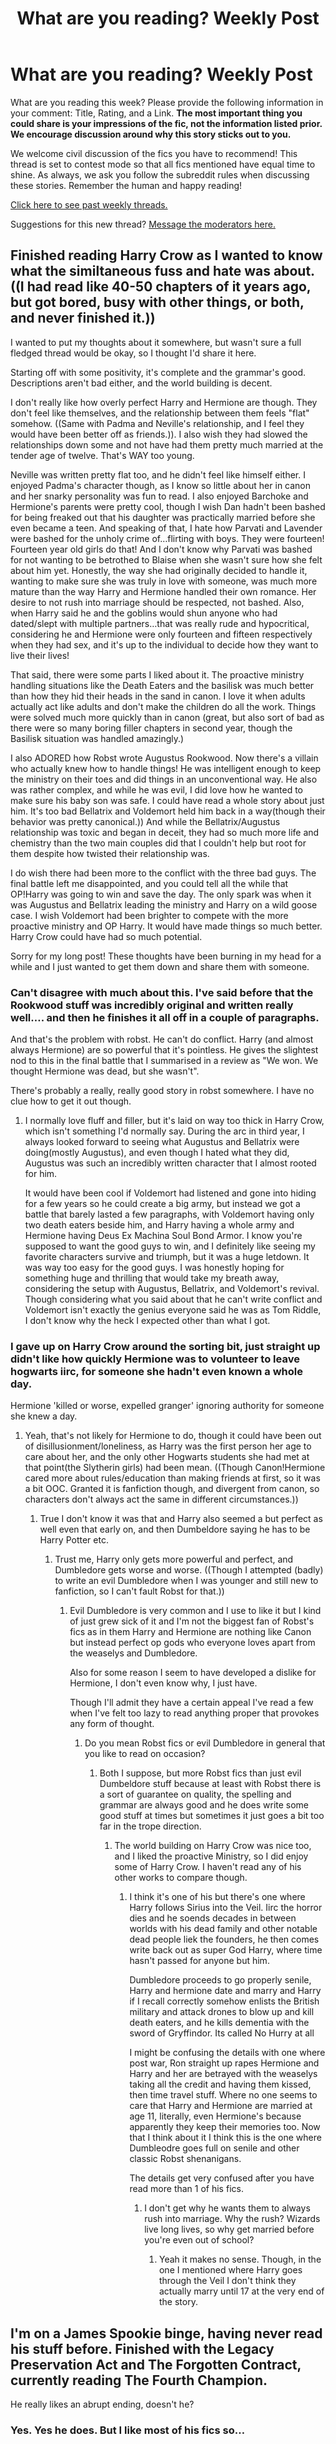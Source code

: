 #+TITLE: What are you reading? Weekly Post

* What are you reading? Weekly Post
:PROPERTIES:
:Author: the-phony-pony
:Score: 41
:DateUnix: 1621425616.0
:DateShort: 2021-May-19
:FlairText: Weekly Discussion
:END:
What are you reading this week? Please provide the following information in your comment: Title, Rating, and a Link. *The most important thing you could share is your impressions of the fic, not the information listed prior. We encourage discussion around why this story sticks out to you.*

We welcome civil discussion of the fics you have to recommend! This thread is set to contest mode so that all fics mentioned have equal time to shine. As always, we ask you follow the subreddit rules when discussing these stories. Remember the human and happy reading!

[[https://www.reddit.com/r/HPfanfiction/search?q=flair%3AWeekly+Discussion&restrict_sr=on&sort=new&t=all][Click here to see past weekly threads.]]

Suggestions for this new thread? [[https://www.reddit.com/message/compose?to=%2Fr%2FHPfanfiction&subject=Weekly+Thread][Message the moderators here.]]


** Finished reading Harry Crow as I wanted to know what the similtaneous fuss and hate was about. ((I had read like 40-50 chapters of it years ago, but got bored, busy with other things, or both, and never finished it.))

I wanted to put my thoughts about it somewhere, but wasn't sure a full fledged thread would be okay, so I thought I'd share it here.

Starting off with some positivity, it's complete and the grammar's good. Descriptions aren't bad either, and the world building is decent.

I don't really like how overly perfect Harry and Hermione are though. They don't feel like themselves, and the relationship between them feels "flat" somehow. ((Same with Padma and Neville's relationship, and I feel they would have been better off as friends.)). I also wish they had slowed the relationships down some and not have had them pretty much married at the tender age of twelve. That's WAY too young.

Neville was written pretty flat too, and he didn't feel like himself either. I enjoyed Padma's character though, as I know so little about her in canon and her snarky personality was fun to read. I also enjoyed Barchoke and Hermione's parents were pretty cool, though I wish Dan hadn't been bashed for being freaked out that his daughter was practically married before she even became a teen. And speaking of that, I hate how Parvati and Lavender were bashed for the unholy crime of...flirting with boys. They were fourteen! Fourteen year old girls do that! And I don't know why Parvati was bashed for not wanting to be betrothed to Blaise when she wasn't sure how she felt about him yet. Honestly, the way she had originally decided to handle it, wanting to make sure she was truly in love with someone, was much more mature than the way Harry and Hermione handled their own romance. Her desire to not rush into marriage should be respected, not bashed. Also, when Harry said he and the goblins would shun anyone who had dated/slept with multiple partners...that was really rude and hypocritical, considering he and Hermione were only fourteen and fifteen respectively when they had sex, and it's up to the individual to decide how they want to live their lives!

That said, there were some parts I liked about it. The proactive ministry handling situations like the Death Eaters and the basilisk was much better than how they hid their heads in the sand in canon. I love it when adults actually act like adults and don't make the children do all the work. Things were solved much more quickly than in canon (great, but also sort of bad as there were so many boring filler chapters in second year, though the Basilisk situation was handled amazingly.)

I also ADORED how Robst wrote Augustus Rookwood. Now there's a villain who actually knew how to handle things! He was intelligent enough to keep the ministry on their toes and did things in an unconventional way. He also was rather complex, and while he was evil, I did love how he wanted to make sure his baby son was safe. I could have read a whole story about just him. It's too bad Bellatrix and Voldemort held him back in a way(though their behavior was pretty canonical.)) And while the Bellatrix/Augustus relationship was toxic and began in deceit, they had so much more life and chemistry than the two main couples did that I couldn't help but root for them despite how twisted their relationship was.

I do wish there had been more to the conflict with the three bad guys. The final battle left me disappointed, and you could tell all the while that OP!Harry was going to win and save the day. The only spark was when it was Augustus and Bellatrix leading the ministry and Harry on a wild goose case. I wish Voldemort had been brighter to compete with the more proactive ministry and OP Harry. It would have made things so much better. Harry Crow could have had so much potential.

Sorry for my long post! These thoughts have been burning in my head for a while and I just wanted to get them down and share them with someone.
:PROPERTIES:
:Author: Dragonsrule18
:Score: 21
:DateUnix: 1621781863.0
:DateShort: 2021-May-23
:END:

*** Can't disagree with much about this. I've said before that the Rookwood stuff was incredibly original and written really well.... and then he finishes it all off in a couple of paragraphs.

And that's the problem with robst. He can't do conflict. Harry (and almost always Hermione) are so powerful that it's pointless. He gives the slightest nod to this in the final battle that I summarised in a review as "We won. We thought Hermione was dead, but she wasn't".

There's probably a really, really good story in robst somewhere. I have no clue how to get it out though.
:PROPERTIES:
:Author: rpeh
:Score: 13
:DateUnix: 1621801583.0
:DateShort: 2021-May-24
:END:

**** I normally love fluff and filler, but it's laid on way too thick in Harry Crow, which isn't something I'd normally say. During the arc in third year, I always looked forward to seeing what Augustus and Bellatrix were doing(mostly Augustus), and even though I hated what they did, Augustus was such an incredibly written character that I almost rooted for him.

It would have been cool if Voldemort had listened and gone into hiding for a few years so he could create a big army, but instead we got a battle that barely lasted a few paragraphs, with Voldemort having only two death eaters beside him, and Harry having a whole army and Hermione having Deus Ex Machina Soul Bond Armor. I know you're supposed to want the good guys to win, and I definitely like seeing my favorite characters survive and triumph, but it was a huge letdown. It was way too easy for the good guys. I was honestly hoping for something huge and thrilling that would take my breath away, considering the setup with Augustus, Bellatrix, and Voldemort's revival. Though considering what you said about that he can't write conflict and Voldemort isn't exactly the genius everyone said he was as Tom Riddle, I don't know why the heck I expected other than what I got.
:PROPERTIES:
:Author: Dragonsrule18
:Score: 6
:DateUnix: 1621813702.0
:DateShort: 2021-May-24
:END:


*** I gave up on Harry Crow around the sorting bit, just straight up didn't like how quickly Hermione was to volunteer to leave hogwarts iirc, for someone she hadn't even known a whole day.

Hermione 'killed or worse, expelled granger' ignoring authority for someone she knew a day.
:PROPERTIES:
:Author: GreenGoblin121
:Score: 5
:DateUnix: 1621963175.0
:DateShort: 2021-May-25
:END:

**** Yeah, that's not likely for Hermione to do, though it could have been out of disillusionment/loneliness, as Harry was the first person her age to care about her, and the only other Hogwarts students she had met at that point(the Slytherin girls) had been mean. ((Though Canon!Hermione cared more about rules/education than making friends at first, so it was a bit OOC. Granted it is fanfiction though, and divergent from canon, so characters don't always act the same in different circumstances.))
:PROPERTIES:
:Author: Dragonsrule18
:Score: 3
:DateUnix: 1621965314.0
:DateShort: 2021-May-25
:END:

***** True I don't know it was that and Harry also seemed a but perfect as well even that early on, and then Dumbeldore saying he has to be Harry Potter etc.
:PROPERTIES:
:Author: GreenGoblin121
:Score: 2
:DateUnix: 1621967170.0
:DateShort: 2021-May-25
:END:

****** Trust me, Harry only gets more powerful and perfect, and Dumbledore gets worse and worse. ((Though I attempted (badly) to write an evil Dumbledore when I was younger and still new to fanfiction, so I can't fault Robst for that.))
:PROPERTIES:
:Author: Dragonsrule18
:Score: 3
:DateUnix: 1621978205.0
:DateShort: 2021-May-26
:END:

******* Evil Dumbledore is very common and I use to like it but I kind of just grew sick of it and I'm not the biggest fan of Robst's fics as in them Harry and Hermione are nothing like Canon but instead perfect op gods who everyone loves apart from the weaselys and Dumbledore.

Also for some reason I seem to have developed a dislike for Hermione, I don't even know why, I just have.

Though I'll admit they have a certain appeal I've read a few when I've felt too lazy to read anything proper that provokes any form of thought.
:PROPERTIES:
:Author: GreenGoblin121
:Score: 3
:DateUnix: 1621978404.0
:DateShort: 2021-May-26
:END:

******** Do you mean Robst fics or evil Dumbledore in general that you like to read on occasion?
:PROPERTIES:
:Author: Dragonsrule18
:Score: 2
:DateUnix: 1621979638.0
:DateShort: 2021-May-26
:END:

********* Both I suppose, but more Robst fics than just evil Dumbeldore stuff because at least with Robst there is a sort of guarantee on quality, the spelling and grammar are always good and he does write some good stuff at times but sometimes it just goes a bit too far in the trope direction.
:PROPERTIES:
:Author: GreenGoblin121
:Score: 2
:DateUnix: 1621979779.0
:DateShort: 2021-May-26
:END:

********** The world building on Harry Crow was nice too, and I liked the proactive Ministry, so I did enjoy some of Harry Crow. I haven't read any of his other works to compare though.
:PROPERTIES:
:Author: Dragonsrule18
:Score: 2
:DateUnix: 1621980687.0
:DateShort: 2021-May-26
:END:

*********** I think it's one of his but there's one where Harry follows Sirius into the Veil. Iirc the horror dies and he soends decades in between worlds with his dead family and other notable dead people liek the founders, he then comes write back out as super God Harry, where time hasn't passed for anyone but him.

Dumbledore proceeds to go properly senile, Harry and hermione date and marry and Harry if I recall correctly somehow enlists the British military and attack drones to blow up and kill death eaters, and he kills dementia with the sword of Gryffindor. Its called No Hurry at all

I might be confusing the details with one where post war, Ron straight up rapes Hermione and Harry and her are betrayed with the weaselys taking all the credit and having them kissed, then time travel stuff. Where no one seems to care that Harry and Hermione are married at age 11, literally, even Hermione's because apparently they keep their memories too. Now that I think about it I think this is the one where Dumbleodre goes full on senile and other classic Robst shenanigans.

The details get very confused after you have read more than 1 of his fics.
:PROPERTIES:
:Author: GreenGoblin121
:Score: 1
:DateUnix: 1621982165.0
:DateShort: 2021-May-26
:END:

************ I don't get why he wants them to always rush into marriage. Why the rush? Wizards live long lives, so why get married before you're even out of school?
:PROPERTIES:
:Author: Dragonsrule18
:Score: 2
:DateUnix: 1622061066.0
:DateShort: 2021-May-27
:END:

************* Yeah it makes no sense. Though, in the one I mentioned where Harry goes through the Veil I don't think they actually marry until 17 at the very end of the story.
:PROPERTIES:
:Author: GreenGoblin121
:Score: 1
:DateUnix: 1622063228.0
:DateShort: 2021-May-27
:END:


** I'm on a James Spookie binge, having never read his stuff before. Finished with the Legacy Preservation Act and The Forgotten Contract, currently reading The Fourth Champion.

He really likes an abrupt ending, doesn't he?
:PROPERTIES:
:Author: hrmdurr
:Score: 11
:DateUnix: 1621530120.0
:DateShort: 2021-May-20
:END:

*** Yes. Yes he does. But I like most of his fics so...
:PROPERTIES:
:Author: msacook
:Score: 3
:DateUnix: 1621774013.0
:DateShort: 2021-May-23
:END:


** James Potter's ghost haunting Severus Snape and using him to take care of Harry

Linkao3([[https://archiveofourown.org/works/14213781/chapters/33262080]])
:PROPERTIES:
:Author: chayoutofcontext
:Score: 7
:DateUnix: 1621443704.0
:DateShort: 2021-May-19
:END:

*** Started reading it, because you posted it. Thank you! I like their interactions, seems to fit pretty well. I also like the other characterizations so far.

Already read a few chapters, now.
:PROPERTIES:
:Author: NotSoSnarky
:Score: 3
:DateUnix: 1621446066.0
:DateShort: 2021-May-19
:END:


*** [[https://archiveofourown.org/works/14213781][*/Haunting Snape/*]] by [[https://www.archiveofourown.org/users/FatherSnape/pseuds/FatherSnape][/FatherSnape/]]

#+begin_quote
  James Potter appeared after death to help his son escape from the graveyard the night Voldemort returned. The next time he awoke he discovers the way Harry's treated at the Dursleys and finds himself powerless to help his son. How could he? Harry couldn't see him. No one could. No one except Severus Snape, that is. Oh, this was going to be hell. (No pairings) (Fatherly/Mentor Snape)
#+end_quote

^{/Site/:} ^{Archive} ^{of} ^{Our} ^{Own} ^{*|*} ^{/Fandom/:} ^{Harry} ^{Potter} ^{-} ^{J.} ^{K.} ^{Rowling} ^{*|*} ^{/Published/:} ^{2018-04-04} ^{*|*} ^{/Updated/:} ^{2018-08-25} ^{*|*} ^{/Words/:} ^{24251} ^{*|*} ^{/Chapters/:} ^{11/?} ^{*|*} ^{/Comments/:} ^{39} ^{*|*} ^{/Kudos/:} ^{210} ^{*|*} ^{/Bookmarks/:} ^{67} ^{*|*} ^{/Hits/:} ^{2824} ^{*|*} ^{/ID/:} ^{14213781} ^{*|*} ^{/Download/:} ^{[[https://archiveofourown.org/downloads/14213781/Haunting%20Snape.epub?updated_at=1535215995][EPUB]]} ^{or} ^{[[https://archiveofourown.org/downloads/14213781/Haunting%20Snape.mobi?updated_at=1535215995][MOBI]]}

--------------

*FanfictionBot*^{2.0.0-beta} | [[https://github.com/FanfictionBot/reddit-ffn-bot/wiki/Usage][Usage]] | [[https://www.reddit.com/message/compose?to=tusing][Contact]]
:PROPERTIES:
:Author: FanfictionBot
:Score: 2
:DateUnix: 1621443720.0
:DateShort: 2021-May-19
:END:


** This week I read All The Young Dudes by MsKingBean89. It was pretty good, though a little frustrating and depressing. It felt very British, which is always nice in HP fic. The author was also not kidding about it being slow burn, Sirius and Remus don't get together until like 200k into the fic. I liked the side characters, they had a lot of nuance. I wasn't thrilled with the way the fic ended, but I suppose it really couldn't end any other way.

[[https://archiveofourown.org/works/10057010/chapters/22409387]]

You probably won't hear from me next week, I'm taking a fanfiction break to read Leigh Bardugo Six of Crows/Shadow and Bone series so I can try to watch the Netflix series (I always read the book first, I hate seeing movies/shows before I've read the book).
:PROPERTIES:
:Author: Welfycat
:Score: 7
:DateUnix: 1621444995.0
:DateShort: 2021-May-19
:END:

*** Ooh enjoy! I found SoC to be much better than Shadow and Bone in my opinion.
:PROPERTIES:
:Author: RoyalCatniss
:Score: 4
:DateUnix: 1621522581.0
:DateShort: 2021-May-20
:END:

**** Good to know. I like SoC so far, I'm about halfway through.
:PROPERTIES:
:Author: Welfycat
:Score: 3
:DateUnix: 1621529263.0
:DateShort: 2021-May-20
:END:


** Just finished 'the Swallow and the dragon', it's a Harry/Ciri witcher crossover that is very well done.

I don't know just been really in to crossovers lately.
:PROPERTIES:
:Author: GreenGoblin121
:Score: 6
:DateUnix: 1621624124.0
:DateShort: 2021-May-21
:END:

*** Read this one awhile ago as well, enjoyed it immensely.
:PROPERTIES:
:Author: InfernoItaliano
:Score: 2
:DateUnix: 1622011632.0
:DateShort: 2021-May-26
:END:


*** linkffn(12343855)
:PROPERTIES:
:Author: Miqdad_Suleman
:Score: 1
:DateUnix: 1621960733.0
:DateShort: 2021-May-25
:END:

**** [[https://www.fanfiction.net/s/12343855/1/][*/The Swallow and the Dragon/*]] by [[https://www.fanfiction.net/u/2591156/Flameraiser][/Flameraiser/]]

#+begin_quote
  Harry finds a dying ashen haired girl in his backyard being attacked by men in skeleton armor. He obviously swoops in and kills them saving the girl before taking her to his home to heal her. He didn't know the far reaching consequences this would have on him personally. This will start in Harry Potter world but ultimately take place in the Witcher for the most part.
#+end_quote

^{/Site/:} ^{fanfiction.net} ^{*|*} ^{/Category/:} ^{Harry} ^{Potter} ^{+} ^{Witcher} ^{Crossover} ^{*|*} ^{/Rated/:} ^{Fiction} ^{M} ^{*|*} ^{/Chapters/:} ^{30} ^{*|*} ^{/Words/:} ^{194,938} ^{*|*} ^{/Reviews/:} ^{2,249} ^{*|*} ^{/Favs/:} ^{6,929} ^{*|*} ^{/Follows/:} ^{7,392} ^{*|*} ^{/Updated/:} ^{Jul} ^{30,} ^{2020} ^{*|*} ^{/Published/:} ^{Jan} ^{30,} ^{2017} ^{*|*} ^{/Status/:} ^{Complete} ^{*|*} ^{/id/:} ^{12343855} ^{*|*} ^{/Language/:} ^{English} ^{*|*} ^{/Genre/:} ^{Romance/Adventure} ^{*|*} ^{/Characters/:} ^{<Harry} ^{P.,} ^{Ciri>} ^{*|*} ^{/Download/:} ^{[[http://www.ff2ebook.com/old/ffn-bot/index.php?id=12343855&source=ff&filetype=epub][EPUB]]} ^{or} ^{[[http://www.ff2ebook.com/old/ffn-bot/index.php?id=12343855&source=ff&filetype=mobi][MOBI]]}

--------------

*FanfictionBot*^{2.0.0-beta} | [[https://github.com/FanfictionBot/reddit-ffn-bot/wiki/Usage][Usage]] | [[https://www.reddit.com/message/compose?to=tusing][Contact]]
:PROPERTIES:
:Author: FanfictionBot
:Score: 2
:DateUnix: 1621960750.0
:DateShort: 2021-May-25
:END:


*** Can you read it without knowing much of the Witcher? I've only watched the Netflix series and was lost 90%of the time
:PROPERTIES:
:Author: magic-army
:Score: 1
:DateUnix: 1622132710.0
:DateShort: 2021-May-27
:END:

**** Yeah it's easy enough to follow as it mostly focuses on Harry and changes from Canon quite a bit, I was able to follow easily and my only knowledge of the witcher was the show and The witcher 3.
:PROPERTIES:
:Author: GreenGoblin121
:Score: 1
:DateUnix: 1622135166.0
:DateShort: 2021-May-27
:END:

***** Nice, thanks! I'll give it a go then
:PROPERTIES:
:Author: magic-army
:Score: 1
:DateUnix: 1622136891.0
:DateShort: 2021-May-27
:END:


** I was able to read a bit this time!

Title Haunting Snape by FatherSnape

Summary: James Potter appeared after death to help his son escape from the graveyard the night Voldemort returned. The next time he awoke he discovers the way Harry's treated at the Dursleys and finds himself powerless to help his son. How could he? Harry couldn't see him. No one could. No one except Severus Snape, that is. Oh, this was going to be hell. (No pairings) (Fatherly/Mentor Snape)

I'm really liking how Snape, James and Harry are being written here.

Link: [[https://archiveofourown.org/works/14213781/chapters/32767455]]

Also read:

Title Legacy of the thinking cap.

Summary: The Founders in the Sorting Hat return to Sort the most...marauding generation yet.

Link: [[https://www.fanfiction.net/s/1838710/1/]]

Title His Worst Fear:

Summary: After the war, Ron's worst fear is no longer spiders. Hermione tries to comfort him after a disastrous encounter with a boggart

Link: [[https://www.fanfiction.net/s/13234781/1/His-Worst-Fear]]

Title: o children, lift up your voices.

Summary: "i don't know if they could've put a flap in the door of the cupboard, now that i think about it," harry laughs nervously. "dunno if it would've fit onto it. since it's smaller than the bedroom door."

hermione and ron's heads both shoot up.

"what?" ron asks.

"excuse me?" hermione says.

Link: [[https://archiveofourown.org/works/30644771]]

Title: Community Service:

Summary Wherein Dumbledore trades a pair of socks, a package of chocolate frogs, and a warm fire for an extra day in the office and we learn that being well-rested is overrated.

Link: [[https://www.fanfiction.net/s/11728619/1/]]
:PROPERTIES:
:Author: NotSoSnarky
:Score: 6
:DateUnix: 1621708436.0
:DateShort: 2021-May-22
:END:

*** ffnbot!parent
:PROPERTIES:
:Author: Miqdad_Suleman
:Score: 1
:DateUnix: 1621960616.0
:DateShort: 2021-May-25
:END:


*** [[https://archiveofourown.org/works/14213781][*/Haunting Snape/*]] by [[https://www.archiveofourown.org/users/FatherSnape/pseuds/FatherSnape][/FatherSnape/]]

#+begin_quote
  James Potter appeared after death to help his son escape from the graveyard the night Voldemort returned. The next time he awoke he discovers the way Harry's treated at the Dursleys and finds himself powerless to help his son. How could he? Harry couldn't see him. No one could. No one except Severus Snape, that is. Oh, this was going to be hell. (No pairings) (Fatherly/Mentor Snape)
#+end_quote

^{/Site/:} ^{Archive} ^{of} ^{Our} ^{Own} ^{*|*} ^{/Fandom/:} ^{Harry} ^{Potter} ^{-} ^{J.} ^{K.} ^{Rowling} ^{*|*} ^{/Published/:} ^{2018-04-04} ^{*|*} ^{/Updated/:} ^{2018-08-25} ^{*|*} ^{/Words/:} ^{24251} ^{*|*} ^{/Chapters/:} ^{11/?} ^{*|*} ^{/Comments/:} ^{39} ^{*|*} ^{/Kudos/:} ^{229} ^{*|*} ^{/Bookmarks/:} ^{71} ^{*|*} ^{/Hits/:} ^{3171} ^{*|*} ^{/ID/:} ^{14213781} ^{*|*} ^{/Download/:} ^{[[https://archiveofourown.org/downloads/14213781/Haunting%20Snape.epub?updated_at=1535215995][EPUB]]} ^{or} ^{[[https://archiveofourown.org/downloads/14213781/Haunting%20Snape.mobi?updated_at=1535215995][MOBI]]}

--------------

[[https://archiveofourown.org/works/30644771][*/o children, lift up your voice/*]] by [[https://www.archiveofourown.org/users/paox/pseuds/cantbelieveimdoingthis][/cantbelieveimdoingthis (paox)/]]

#+begin_quote
  "i don't know if they could've put a flap in the door of the cupboard, now that i think about it," harry laughs nervously. "dunno if it would've fit onto it. since it's smaller than the bedroom door." hermione and ron's heads both shoot up. "what?" ron asks. "excuse me?" hermione says.
#+end_quote

^{/Site/:} ^{Archive} ^{of} ^{Our} ^{Own} ^{*|*} ^{/Fandom/:} ^{Harry} ^{Potter} ^{-} ^{J.} ^{K.} ^{Rowling} ^{*|*} ^{/Published/:} ^{2021-04-12} ^{*|*} ^{/Words/:} ^{8445} ^{*|*} ^{/Chapters/:} ^{1/1} ^{*|*} ^{/Comments/:} ^{15} ^{*|*} ^{/Kudos/:} ^{164} ^{*|*} ^{/Bookmarks/:} ^{40} ^{*|*} ^{/Hits/:} ^{1298} ^{*|*} ^{/ID/:} ^{30644771} ^{*|*} ^{/Download/:} ^{[[https://archiveofourown.org/downloads/30644771/o%20children%20lift%20up%20your.epub?updated_at=1618263348][EPUB]]} ^{or} ^{[[https://archiveofourown.org/downloads/30644771/o%20children%20lift%20up%20your.mobi?updated_at=1618263348][MOBI]]}

--------------

[[https://www.fanfiction.net/s/1838710/1/][*/Legacy of the Thinking Cap/*]] by [[https://www.fanfiction.net/u/212851/Andrea13][/Andrea13/]]

#+begin_quote
  The Founders in the Sorting Hat return to Sort the most...marauding generation yet.
#+end_quote

^{/Site/:} ^{fanfiction.net} ^{*|*} ^{/Category/:} ^{Harry} ^{Potter} ^{*|*} ^{/Rated/:} ^{Fiction} ^{K} ^{*|*} ^{/Words/:} ^{5,144} ^{*|*} ^{/Reviews/:} ^{67} ^{*|*} ^{/Favs/:} ^{212} ^{*|*} ^{/Follows/:} ^{33} ^{*|*} ^{/Published/:} ^{Apr} ^{28,} ^{2004} ^{*|*} ^{/id/:} ^{1838710} ^{*|*} ^{/Language/:} ^{English} ^{*|*} ^{/Genre/:} ^{Humor} ^{*|*} ^{/Download/:} ^{[[http://www.ff2ebook.com/old/ffn-bot/index.php?id=1838710&source=ff&filetype=epub][EPUB]]} ^{or} ^{[[http://www.ff2ebook.com/old/ffn-bot/index.php?id=1838710&source=ff&filetype=mobi][MOBI]]}

--------------

[[https://www.fanfiction.net/s/13234781/1/][*/His Worst Fear/*]] by [[https://www.fanfiction.net/u/5361816/Attenia][/Attenia/]]

#+begin_quote
  After the war, Ron's worst fear is no longer spiders. Hermione tries to comfort him after a disastrous encounter with a Boggart.
#+end_quote

^{/Site/:} ^{fanfiction.net} ^{*|*} ^{/Category/:} ^{Harry} ^{Potter} ^{*|*} ^{/Rated/:} ^{Fiction} ^{K} ^{*|*} ^{/Words/:} ^{2,594} ^{*|*} ^{/Reviews/:} ^{6} ^{*|*} ^{/Favs/:} ^{48} ^{*|*} ^{/Follows/:} ^{10} ^{*|*} ^{/Published/:} ^{Mar} ^{15,} ^{2019} ^{*|*} ^{/Status/:} ^{Complete} ^{*|*} ^{/id/:} ^{13234781} ^{*|*} ^{/Language/:} ^{English} ^{*|*} ^{/Genre/:} ^{Hurt/Comfort/Romance} ^{*|*} ^{/Characters/:} ^{<Ron} ^{W.,} ^{Hermione} ^{G.>} ^{*|*} ^{/Download/:} ^{[[http://www.ff2ebook.com/old/ffn-bot/index.php?id=13234781&source=ff&filetype=epub][EPUB]]} ^{or} ^{[[http://www.ff2ebook.com/old/ffn-bot/index.php?id=13234781&source=ff&filetype=mobi][MOBI]]}

--------------

[[https://www.fanfiction.net/s/11728619/1/][*/Community Service/*]] by [[https://www.fanfiction.net/u/1833095/Balthanon][/Balthanon/]]

#+begin_quote
  Wherein Dumbledore trades a pair of socks, a package of chocolate frogs, and a warm fire for an extra day in the office and we learn that being well-rested is overrated.
#+end_quote

^{/Site/:} ^{fanfiction.net} ^{*|*} ^{/Category/:} ^{Harry} ^{Potter} ^{*|*} ^{/Rated/:} ^{Fiction} ^{T} ^{*|*} ^{/Words/:} ^{4,176} ^{*|*} ^{/Reviews/:} ^{34} ^{*|*} ^{/Favs/:} ^{357} ^{*|*} ^{/Follows/:} ^{91} ^{*|*} ^{/Published/:} ^{Jan} ^{12,} ^{2016} ^{*|*} ^{/Status/:} ^{Complete} ^{*|*} ^{/id/:} ^{11728619} ^{*|*} ^{/Language/:} ^{English} ^{*|*} ^{/Genre/:} ^{Humor} ^{*|*} ^{/Characters/:} ^{Harry} ^{P.,} ^{Sirius} ^{B.,} ^{Albus} ^{D.} ^{*|*} ^{/Download/:} ^{[[http://www.ff2ebook.com/old/ffn-bot/index.php?id=11728619&source=ff&filetype=epub][EPUB]]} ^{or} ^{[[http://www.ff2ebook.com/old/ffn-bot/index.php?id=11728619&source=ff&filetype=mobi][MOBI]]}

--------------

*FanfictionBot*^{2.0.0-beta} | [[https://github.com/FanfictionBot/reddit-ffn-bot/wiki/Usage][Usage]] | [[https://www.reddit.com/message/compose?to=tusing][Contact]]
:PROPERTIES:
:Author: FanfictionBot
:Score: 1
:DateUnix: 1621960654.0
:DateShort: 2021-May-25
:END:


*** [removed]
:PROPERTIES:
:Score: -5
:DateUnix: 1621708450.0
:DateShort: 2021-May-22
:END:

**** What is wrong with you? Is that supposed to be some kind of weird joke? Not funny.
:PROPERTIES:
:Author: NotSoSnarky
:Score: 2
:DateUnix: 1621708574.0
:DateShort: 2021-May-22
:END:


** Completely Mental by be11atrixthestrange It's some hidden romione moments throughout the 7 books. I eat that kind of shit up.
:PROPERTIES:
:Author: caitherring
:Score: 6
:DateUnix: 1621517315.0
:DateShort: 2021-May-20
:END:

*** [[https://m.fanfiction.net/s/13500822/1/Completely-Mental]]
:PROPERTIES:
:Author: caitherring
:Score: 2
:DateUnix: 1621517421.0
:DateShort: 2021-May-20
:END:

**** ffnbot!parent
:PROPERTIES:
:Author: Miqdad_Suleman
:Score: 1
:DateUnix: 1621960919.0
:DateShort: 2021-May-25
:END:


**** [[https://www.fanfiction.net/s/13500822/1/][*/Completely Mental/*]] by [[https://www.fanfiction.net/u/13104269/be11atrixthestrange][/be11atrixthestrange/]]

#+begin_quote
  Harry witnesses Ron and Hermione's relationship develop over the years through casual conversations with his best friend. Ron / Harry missing friendship moments featuring conversations about our favorite bushy haired know-it-all. Books 1-7 in the works.
#+end_quote

^{/Site/:} ^{fanfiction.net} ^{*|*} ^{/Category/:} ^{Harry} ^{Potter} ^{*|*} ^{/Rated/:} ^{Fiction} ^{M} ^{*|*} ^{/Chapters/:} ^{11} ^{*|*} ^{/Words/:} ^{67,553} ^{*|*} ^{/Reviews/:} ^{57} ^{*|*} ^{/Favs/:} ^{69} ^{*|*} ^{/Follows/:} ^{93} ^{*|*} ^{/Updated/:} ^{Apr} ^{12} ^{*|*} ^{/Published/:} ^{Feb} ^{14,} ^{2020} ^{*|*} ^{/id/:} ^{13500822} ^{*|*} ^{/Language/:} ^{English} ^{*|*} ^{/Genre/:} ^{Friendship/Romance} ^{*|*} ^{/Characters/:} ^{<Ron} ^{W.,} ^{Hermione} ^{G.>} ^{Harry} ^{P.} ^{*|*} ^{/Download/:} ^{[[http://www.ff2ebook.com/old/ffn-bot/index.php?id=13500822&source=ff&filetype=epub][EPUB]]} ^{or} ^{[[http://www.ff2ebook.com/old/ffn-bot/index.php?id=13500822&source=ff&filetype=mobi][MOBI]]}

--------------

*FanfictionBot*^{2.0.0-beta} | [[https://github.com/FanfictionBot/reddit-ffn-bot/wiki/Usage][Usage]] | [[https://www.reddit.com/message/compose?to=tusing][Contact]]
:PROPERTIES:
:Author: FanfictionBot
:Score: 1
:DateUnix: 1621960944.0
:DateShort: 2021-May-25
:END:


** On a Black family binge.

[[https://archiveofourown.org/works/3736303][Dark and Fearsome]] - Femslash. Walburga obsessing about Minerva in a way that kind of is similar to canon Sirius about Snape or canon Bellatrix about Voldemort. Disturbing and intense. Beautiful first-person pov. I really liked this one. It's making me want to do a first-person rec list. Definitely recommend it! Short read around 3K.

[[https://eldritcher-hp-fics.dreamwidth.org/14994.html][Azrael]] - Gen darkfic. Walburga losing her family to Voldemort. Voldemort is taking a personal interest in destroying her family. It's a pretty intense and surreal fic. Definitely recommend it! Short read around 3K.
:PROPERTIES:
:Author: Consistent_Squash
:Score: 5
:DateUnix: 1621616383.0
:DateShort: 2021-May-21
:END:

*** Azrael was great, thanks for recommending it. I don't have AO3 membership so couldn't read the other one unfortunately.
:PROPERTIES:
:Author: jacdot
:Score: 3
:DateUnix: 1621782881.0
:DateShort: 2021-May-23
:END:

**** Yay! If you liked it you'll probably like the connected [[https://eldritcher-hp-fics.dreamwidth.org/tag/minerva_quartet][Minerva fics]].

The ao3 fic is open posted on [[https://chantefable.dreamwidth.org/22082.html][dream width]] also! I love all these authors who post on dreamwidth. Lmk if you need a ao3 invite. I have a few invites left.
:PROPERTIES:
:Author: Consistent_Squash
:Score: 2
:DateUnix: 1621783240.0
:DateShort: 2021-May-23
:END:


** The Gem Cannot Be Polished Without Friction

linkao3([[https://archiveofourown.org/works/23250745]])

This is a side story within the Darkening Of Your Soul series, set to the modern era with COVID-19 pandemic happening in the Muggle World. Harry got himself infected and this led to plans/actions to raise awareness of the pandemic within the Wizarding World.

Meanwhile, the main story titled Darkning of Your Soul is Tom/Harry, where Tom is sane and all for reform while Harry is Master of Death and gave a second chance at life to Tom upon realizing he was not in his right mind as Voldemort.

linkao3([[https://archiveofourown.org/works/22230682/chapters/53080453]])

I recommend both stories as they are quite well-written and engaging, not to mention hilarious at times with shenanigans revolving around house elves and Dumbledore.
:PROPERTIES:
:Author: Babbine
:Score: 5
:DateUnix: 1621691662.0
:DateShort: 2021-May-22
:END:

*** [[https://archiveofourown.org/works/23250745][*/The Gem Cannot Be Polished Without Friction/*]] by [[https://www.archiveofourown.org/users/Maeglin_Yedi/pseuds/Maeglin_Yedi][/Maeglin_Yedi/]]

#+begin_quote
  Harry has a saving people thing. It props up during the weirdest times. Like during a pandemic.Set in the Darkening of Your Soul universe. Read that first or this will make little sense.
#+end_quote

^{/Site/:} ^{Archive} ^{of} ^{Our} ^{Own} ^{*|*} ^{/Fandom/:} ^{Harry} ^{Potter} ^{-} ^{J.} ^{K.} ^{Rowling} ^{*|*} ^{/Published/:} ^{2020-03-21} ^{*|*} ^{/Words/:} ^{3197} ^{*|*} ^{/Chapters/:} ^{1/1} ^{*|*} ^{/Comments/:} ^{162} ^{*|*} ^{/Kudos/:} ^{3121} ^{*|*} ^{/Bookmarks/:} ^{248} ^{*|*} ^{/Hits/:} ^{29474} ^{*|*} ^{/ID/:} ^{23250745} ^{*|*} ^{/Download/:} ^{[[https://archiveofourown.org/downloads/23250745/The%20Gem%20Cannot%20Be.epub?updated_at=1600837898][EPUB]]} ^{or} ^{[[https://archiveofourown.org/downloads/23250745/The%20Gem%20Cannot%20Be.mobi?updated_at=1600837898][MOBI]]}

--------------

[[https://archiveofourown.org/works/22230682][*/The Darkening of Your Soul/*]] by [[https://www.archiveofourown.org/users/Maeglin_Yedi/pseuds/Maeglin_Yedi][/Maeglin_Yedi/]]

#+begin_quote
  Harry is betrayed. Harry gets a second chance to do it all over again.There is just one catch. If Harry gets to keep his memories from his previous life, so does Voldemort.
#+end_quote

^{/Site/:} ^{Archive} ^{of} ^{Our} ^{Own} ^{*|*} ^{/Fandom/:} ^{Harry} ^{Potter} ^{-} ^{J.} ^{K.} ^{Rowling} ^{*|*} ^{/Published/:} ^{2020-01-12} ^{*|*} ^{/Updated/:} ^{2021-05-13} ^{*|*} ^{/Words/:} ^{191250} ^{*|*} ^{/Chapters/:} ^{42/?} ^{*|*} ^{/Comments/:} ^{5769} ^{*|*} ^{/Kudos/:} ^{19010} ^{*|*} ^{/Bookmarks/:} ^{5599} ^{*|*} ^{/Hits/:} ^{489058} ^{*|*} ^{/ID/:} ^{22230682} ^{*|*} ^{/Download/:} ^{[[https://archiveofourown.org/downloads/22230682/The%20Darkening%20of%20Your.epub?updated_at=1621104259][EPUB]]} ^{or} ^{[[https://archiveofourown.org/downloads/22230682/The%20Darkening%20of%20Your.mobi?updated_at=1621104259][MOBI]]}

--------------

*FanfictionBot*^{2.0.0-beta} | [[https://github.com/FanfictionBot/reddit-ffn-bot/wiki/Usage][Usage]] | [[https://www.reddit.com/message/compose?to=tusing][Contact]]
:PROPERTIES:
:Author: FanfictionBot
:Score: 3
:DateUnix: 1621691681.0
:DateShort: 2021-May-22
:END:


** I reading a canon-divergent story about Ginny as a single mom raising Harry's son after the Hogwarts battle. I like how it gives us a idea about how any child of Harry's would grow up learning about his father and being known as the son of a hero. I don't want to say much to not spoil it. It's a WIP.

Linksiye([[https://www.siye.co.uk/siye/viewstory.php?sid=128715&chapter=1]])
:PROPERTIES:
:Author: chayoutofcontext
:Score: 4
:DateUnix: 1621987067.0
:DateShort: 2021-May-26
:END:


** linkffn(Certain Dark Things by eirajensen) is a fem!Harry in Slytherin, with multiple versions of Tom riddle causing issues. One version of horcrux is Minister of Magic, another is a professor and another is the wraith. But it's actually really original and the character exploration of an abused Harriet, a Slytherin!hermione who's housed with the Malfoys, and other OCs is so good. She updates consistently, too
:PROPERTIES:
:Author: FlimsyTicket4303
:Score: 12
:DateUnix: 1621442878.0
:DateShort: 2021-May-19
:END:

*** Same! Started reading it earlier this week and am loving it. Highly recommend it to others.

I have no idea how this story managed to give me the slip for two years when I've been actively searching for stories with fem!Harry and daughter/son of Sirius Black.
:PROPERTIES:
:Author: Wombarly
:Score: 5
:DateUnix: 1621468973.0
:DateShort: 2021-May-20
:END:

**** Right? I also just came across it a few weeks back. I'm always looking for good fics with an OC Black or any Black family dramas tbh. Linkffn(Snakes Keep Their Secrets by SomebodySnicket) is another good take on the fem!Harry trope and I'm enjoying the updates, idk if you've heard of it 😊
:PROPERTIES:
:Author: FlimsyTicket4303
:Score: 3
:DateUnix: 1621473416.0
:DateShort: 2021-May-20
:END:

***** [[https://www.fanfiction.net/s/13771760/1/][*/Snakes Keep Their Secrets/*]] by [[https://www.fanfiction.net/u/13477511/SomebodySnicket][/SomebodySnicket/]]

#+begin_quote
  Abused by the Dursley's and ignored by everyone else, Parseltongue becomes Harriet Potter's escape and brings out her Slytherin side. After a chance encounter with Draco aged 8 brings her abilities to light, the Malfoys, and later Severus, take an interest and induct Harry into the magical world. Fem!Harry, Powerful!Harry, Slytherin!Harry. Severitus. Dursley abuse warning.
#+end_quote

^{/Site/:} ^{fanfiction.net} ^{*|*} ^{/Category/:} ^{Harry} ^{Potter} ^{*|*} ^{/Rated/:} ^{Fiction} ^{T} ^{*|*} ^{/Chapters/:} ^{18} ^{*|*} ^{/Words/:} ^{189,156} ^{*|*} ^{/Reviews/:} ^{86} ^{*|*} ^{/Favs/:} ^{225} ^{*|*} ^{/Follows/:} ^{318} ^{*|*} ^{/Updated/:} ^{May} ^{15} ^{*|*} ^{/Published/:} ^{Dec} ^{18,} ^{2020} ^{*|*} ^{/id/:} ^{13771760} ^{*|*} ^{/Language/:} ^{English} ^{*|*} ^{/Genre/:} ^{Family/Hurt/Comfort} ^{*|*} ^{/Characters/:} ^{Harry} ^{P.,} ^{Draco} ^{M.,} ^{Severus} ^{S.,} ^{Narcissa} ^{M.} ^{*|*} ^{/Download/:} ^{[[http://www.ff2ebook.com/old/ffn-bot/index.php?id=13771760&source=ff&filetype=epub][EPUB]]} ^{or} ^{[[http://www.ff2ebook.com/old/ffn-bot/index.php?id=13771760&source=ff&filetype=mobi][MOBI]]}

--------------

*FanfictionBot*^{2.0.0-beta} | [[https://github.com/FanfictionBot/reddit-ffn-bot/wiki/Usage][Usage]] | [[https://www.reddit.com/message/compose?to=tusing][Contact]]
:PROPERTIES:
:Author: FanfictionBot
:Score: 2
:DateUnix: 1621473439.0
:DateShort: 2021-May-20
:END:


*** [[https://www.fanfiction.net/s/13135713/1/][*/Certain Dark Things/*]] by [[https://www.fanfiction.net/u/11103906/eirajenson][/eirajenson/]]

#+begin_quote
  Harriet Potter has always been odd. Between having a shadow that moves on its own and chatting with snakes in the garden, learning she's a witch really isn't the strangest thing that's happened to the bespectacled girl with a lightning scar on her neck. [Fem!Harry, Slytherin!Harry, AU Retelling]
#+end_quote

^{/Site/:} ^{fanfiction.net} ^{*|*} ^{/Category/:} ^{Harry} ^{Potter} ^{*|*} ^{/Rated/:} ^{Fiction} ^{M} ^{*|*} ^{/Chapters/:} ^{137} ^{*|*} ^{/Words/:} ^{431,073} ^{*|*} ^{/Reviews/:} ^{1,051} ^{*|*} ^{/Favs/:} ^{1,492} ^{*|*} ^{/Follows/:} ^{1,747} ^{*|*} ^{/Updated/:} ^{15h} ^{ago} ^{*|*} ^{/Published/:} ^{Dec} ^{1,} ^{2018} ^{*|*} ^{/id/:} ^{13135713} ^{*|*} ^{/Language/:} ^{English} ^{*|*} ^{/Genre/:} ^{Adventure/Drama} ^{*|*} ^{/Characters/:} ^{Harry} ^{P.,} ^{Hermione} ^{G.,} ^{Severus} ^{S.,} ^{OC} ^{*|*} ^{/Download/:} ^{[[http://www.ff2ebook.com/old/ffn-bot/index.php?id=13135713&source=ff&filetype=epub][EPUB]]} ^{or} ^{[[http://www.ff2ebook.com/old/ffn-bot/index.php?id=13135713&source=ff&filetype=mobi][MOBI]]}

--------------

*FanfictionBot*^{2.0.0-beta} | [[https://github.com/FanfictionBot/reddit-ffn-bot/wiki/Usage][Usage]] | [[https://www.reddit.com/message/compose?to=tusing][Contact]]
:PROPERTIES:
:Author: FanfictionBot
:Score: 3
:DateUnix: 1621442902.0
:DateShort: 2021-May-19
:END:


** i just read You Meet in Paris (Harry/Gabrielle) and it fucking ruined me my god. It's even sadder than Playmate.
:PROPERTIES:
:Author: Tree-Much
:Score: 12
:DateUnix: 1621786722.0
:DateShort: 2021-May-23
:END:

*** I blubber like a big baby when I read that one. Harry never felt more like Dumbledore than he does there. It doesn't help that Enembee just has a magical way with words.
:PROPERTIES:
:Author: raobuntu
:Score: 9
:DateUnix: 1621790772.0
:DateShort: 2021-May-23
:END:

**** i agree. do you know of any similar sad fics? it doesn't have to be Harry/Gabrielle
:PROPERTIES:
:Author: Tree-Much
:Score: 5
:DateUnix: 1621790948.0
:DateShort: 2021-May-23
:END:

***** My previous favorite was similarly sad. I literally can't remember it's name, and I don't see it on my lists.

Maybe someone passing this comment will know it.

It's a post war au where Harry has loved and lost Astoria Greengrass years before. Now he's an intolerable drunk, and the only people who put up with him are Percy and Daphne, but they don't like him either. When Harry is sober he starts to connect with Daphne. I won't spoil any more. I remember it hurting me in all the same ways.
:PROPERTIES:
:Author: not_your_gudric
:Score: 5
:DateUnix: 1621907527.0
:DateShort: 2021-May-25
:END:

****** Had to search through my favorites, but I do believe it's YakAge's Things You Cannot Leave behind: linkffn(12933896)
:PROPERTIES:
:Author: Phylexi
:Score: 5
:DateUnix: 1621925602.0
:DateShort: 2021-May-25
:END:

******* [[https://www.fanfiction.net/s/12933896/1/][*/Things you cannot leave behind/*]] by [[https://www.fanfiction.net/u/8129173/YakAge][/YakAge/]]

#+begin_quote
  ...and finally it was done! But what the public saw as the glorious day of Britain's liberation from the yoke of the Dark Lord turned out to be nothing more than one more funeral for Harry -- a few more friends he had to lay to rest. This time, however, there weren't any left to accompany him. Just where had he gone wrong...? Tragedy, Hurt, Romance...Time-Travel? OneShot
#+end_quote

^{/Site/:} ^{fanfiction.net} ^{*|*} ^{/Category/:} ^{Harry} ^{Potter} ^{*|*} ^{/Rated/:} ^{Fiction} ^{T} ^{*|*} ^{/Words/:} ^{21,313} ^{*|*} ^{/Reviews/:} ^{125} ^{*|*} ^{/Favs/:} ^{595} ^{*|*} ^{/Follows/:} ^{237} ^{*|*} ^{/Published/:} ^{May} ^{12,} ^{2018} ^{*|*} ^{/Status/:} ^{Complete} ^{*|*} ^{/id/:} ^{12933896} ^{*|*} ^{/Language/:} ^{English} ^{*|*} ^{/Genre/:} ^{Tragedy/Romance} ^{*|*} ^{/Characters/:} ^{Harry} ^{P.,} ^{Demelza} ^{R.,} ^{Astoria} ^{G.,} ^{Daphne} ^{G.} ^{*|*} ^{/Download/:} ^{[[http://www.ff2ebook.com/old/ffn-bot/index.php?id=12933896&source=ff&filetype=epub][EPUB]]} ^{or} ^{[[http://www.ff2ebook.com/old/ffn-bot/index.php?id=12933896&source=ff&filetype=mobi][MOBI]]}

--------------

*FanfictionBot*^{2.0.0-beta} | [[https://github.com/FanfictionBot/reddit-ffn-bot/wiki/Usage][Usage]] | [[https://www.reddit.com/message/compose?to=tusing][Contact]]
:PROPERTIES:
:Author: FanfictionBot
:Score: 5
:DateUnix: 1621925622.0
:DateShort: 2021-May-25
:END:


******* thanks, I appreciate it
:PROPERTIES:
:Author: Tree-Much
:Score: 2
:DateUnix: 1621936230.0
:DateShort: 2021-May-25
:END:


*** This is one of my absolute favorites. I reread it a few times a year. I even had my friend who doesn't read fanfiction read it.
:PROPERTIES:
:Author: not_your_gudric
:Score: 4
:DateUnix: 1621897558.0
:DateShort: 2021-May-25
:END:


*** [removed]
:PROPERTIES:
:Score: -17
:DateUnix: 1621801262.0
:DateShort: 2021-May-24
:END:

**** Why be so rude?
:PROPERTIES:
:Author: alice_op
:Score: 8
:DateUnix: 1621802631.0
:DateShort: 2021-May-24
:END:


**** Why are you downvoting me for asking people to provide the information that was requested in the original post?
:PROPERTIES:
:Author: rpeh
:Score: -14
:DateUnix: 1621805610.0
:DateShort: 2021-May-24
:END:

***** It was the “learn to read” part that was uncalled for.
:PROPERTIES:
:Author: nock_out_
:Score: 12
:DateUnix: 1621805924.0
:DateShort: 2021-May-24
:END:


** *Title*: Mendacium

*Author:* SomeoneFromBrazil

*Rating:* M

*Link*: [[https://www.fanfiction.net/s/13883437/1/Mendacium]]

*Summary:* It's a non-BWL Harry, who grew up with a different identity in an orphanage. He enters the Wizarding World when he receives his Hogwarts letter and the author is trying to make a parallel between young Tom Riddle and Harry. The twist, is that Harry has a brother who is the BWL (for real, no WBWL), his parents are alive and we still don't know why he was in an orphanage (the author claims not be due to "We need to focus on the BWL" type of explanation).

*What I Like About It:* So far, there are no annoying tropes. It's well-written (considering the author is a foreigner), and there is no bashing, child politics, or Lord Peverell-Black-Potter kind of thing. Honestly, in chapter two, the Weasleys make a small appearance and I was so relieved to read them as ordinary people and not the stupid ones we usually see in fanfiction.

Another positive point is that Harry isn't a right away genius (the next Merlin) on magic because he read three books in a week. I personally got interested in this fic because it's a No-BWL Harry, intead of the classical WBWL trope.

*What I don't Like About It:* I don't like much the name the author chose for Harry's new identity (although I reckon he chose it to avoid the Hadrian kind of thing). It's not finished, but the author seems to have it mostly done (or, at least, planned).

I recommend this fanfiction because I think there are more positive points than negative ones. I would give it an 8 out of 10.
:PROPERTIES:
:Author: acnc100
:Score: 12
:DateUnix: 1621816487.0
:DateShort: 2021-May-24
:END:


** *title:* this calls for a toast, so pour the champagne\\
*author:* tinyporcelainehorses\\
*rating:* teen\\
*link:* [[https://fanfictalk.com/archive/viewstory.php?sid=3656][+boom]]\\
*summary:*

/Dudley Dursley reluctantly and somewhat awkwardly accepts an invitation to his cousin's wedding. While there, he meets Harry's friends, discovers some fascinating wizarding adult beverages - and meets Cho Chang, who has her own reasons to find herself out of place and drinking heavily at the wedding of Harry Potter and Ginny Weasley./

/In the months to come, this unlikely encounter will make him rethink his attitudes towards the magical world, drastically change the course of both of their lives, and change Dudley's relationship with his family forever./

*why i like it?* i really like fics that feature dudley redemption arcs because i felt like there was always so much potential for it in the books but then it didn't really happen, at least not much. anyhow this is probably my favourite fic to re-read when i need a pick-me-up feel-good fic because it's really hilarious and the banter and flirting between dudley and cho is really well written, and dudley didn't just magically become this super cool person, if that makes sense. there's proper character development...and just, i don't know, it's a pairing you would never imagine but then it somehow works really really well in this fic, and i really enjoy it every time i re-read it. i think it's also posted on ao3 possibly, but i'm not 100% sure
:PROPERTIES:
:Author: gruumpy_cat
:Score: 3
:DateUnix: 1621967767.0
:DateShort: 2021-May-25
:END:


** This oneshot makes me want to give Harry a hug. A tragic take on the pre-Hogwarts timeframe. What if Harry's scar wasn't from Voldemort, but from Uncle Vernon? Let me know what you think. This one's been on my mind for a long time. linkao3(26358568)
:PROPERTIES:
:Author: disastrician
:Score: 6
:DateUnix: 1621460932.0
:DateShort: 2021-May-20
:END:

*** [[https://archiveofourown.org/works/26358568][*/Alastair's Cupboard/*]] by [[https://www.archiveofourown.org/users/alternativeneem/pseuds/alternativeneem][/alternativeneem/]]

#+begin_quote
  Oneshot, Abused!Harry. Before Hedwig the owl, there was Alastair the spider. In an unforgiving household, 10-year-old Harry has no one else who cares whether he lives or dies. He'll need every ounce of vigilance if he is to survive. Warning: descriptions of physical child abuse.
#+end_quote

^{/Site/:} ^{Archive} ^{of} ^{Our} ^{Own} ^{*|*} ^{/Fandom/:} ^{Harry} ^{Potter} ^{-} ^{J.} ^{K.} ^{Rowling} ^{*|*} ^{/Published/:} ^{2020-09-08} ^{*|*} ^{/Words/:} ^{5037} ^{*|*} ^{/Chapters/:} ^{1/1} ^{*|*} ^{/Comments/:} ^{9} ^{*|*} ^{/Kudos/:} ^{173} ^{*|*} ^{/Bookmarks/:} ^{25} ^{*|*} ^{/Hits/:} ^{2215} ^{*|*} ^{/ID/:} ^{26358568} ^{*|*} ^{/Download/:} ^{[[https://archiveofourown.org/downloads/26358568/Alastairs%20Cupboard.epub?updated_at=1619809695][EPUB]]} ^{or} ^{[[https://archiveofourown.org/downloads/26358568/Alastairs%20Cupboard.mobi?updated_at=1619809695][MOBI]]}

--------------

*FanfictionBot*^{2.0.0-beta} | [[https://github.com/FanfictionBot/reddit-ffn-bot/wiki/Usage][Usage]] | [[https://www.reddit.com/message/compose?to=tusing][Contact]]
:PROPERTIES:
:Author: FanfictionBot
:Score: 4
:DateUnix: 1621460950.0
:DateShort: 2021-May-20
:END:


** Blackpool by TheDivineComedian. Best fic ive ever read.
:PROPERTIES:
:Author: buy_gold_bye
:Score: 7
:DateUnix: 1621452697.0
:DateShort: 2021-May-20
:END:

*** Mind sending the Link and the reasons why it is your favorite?
:PROPERTIES:
:Author: ImDalton
:Score: 3
:DateUnix: 1621493812.0
:DateShort: 2021-May-20
:END:

**** yeah! [[https://archiveofourown.org/works/14760663/chapters/34132413]]

It's a Black family focused story which really gets into the nuances of the Black family and is just so incredibly mind blowing with all its plot twists and the light horror (nothing very horror just some elements which r uncredited written). It's written so well I forgot it was a fic and not an actual book when I was reading. It's like a murder mystery novel that with names that aren't hp is incredible enough to be published lol. I'm reading it again now to catch all the clues and stuff and even more mind blown reading it the second time. I feel like i'm reading harry potter for the second time and catching things I didnt the first it's so good. Oh yeah and it's regulus centric and he's my favorite character and i'm a sucker for the Black brother's relationship.
:PROPERTIES:
:Author: buy_gold_bye
:Score: 8
:DateUnix: 1621538258.0
:DateShort: 2021-May-20
:END:

***** I'm a massive fan of this one too. It's chilling and so well plotted. Hints as to a darker subplot just kept dripping in, and then there's a reveal.
:PROPERTIES:
:Author: jacdot
:Score: 6
:DateUnix: 1621564476.0
:DateShort: 2021-May-21
:END:


***** [[https://archiveofourown.org/works/14760663][*/Blackpool/*]] by [[https://www.archiveofourown.org/users/TheDivineComedian/pseuds/TheDivineComedian][/TheDivineComedian/]]

#+begin_quote
  "We don't drown. We float. That's how Muggles used to tell, isn't it?"-When Regulus is five, he nearly drowns in the sea off Blackpool. When Regulus is eleven, his brother befriends a ghost.It's not until Regulus is eighteen and ready to die that the Black family's darkest secret finally unravels. It might, perhaps, change everything.(A coming-of-age story with mind magic, star charting, pink petit-fours, two diaries, and a ghost.)[Edit: SPOILERS in the comments.]
#+end_quote

^{/Site/:} ^{Archive} ^{of} ^{Our} ^{Own} ^{*|*} ^{/Fandom/:} ^{Harry} ^{Potter} ^{-} ^{J.} ^{K.} ^{Rowling} ^{*|*} ^{/Published/:} ^{2018-05-26} ^{*|*} ^{/Completed/:} ^{2018-07-21} ^{*|*} ^{/Words/:} ^{63190} ^{*|*} ^{/Chapters/:} ^{9/9} ^{*|*} ^{/Comments/:} ^{848} ^{*|*} ^{/Kudos/:} ^{1374} ^{*|*} ^{/Bookmarks/:} ^{669} ^{*|*} ^{/Hits/:} ^{25839} ^{*|*} ^{/ID/:} ^{14760663} ^{*|*} ^{/Download/:} ^{[[https://archiveofourown.org/downloads/14760663/Blackpool.epub?updated_at=1619833442][EPUB]]} ^{or} ^{[[https://archiveofourown.org/downloads/14760663/Blackpool.mobi?updated_at=1619833442][MOBI]]}

--------------

*FanfictionBot*^{2.0.0-beta} | [[https://github.com/FanfictionBot/reddit-ffn-bot/wiki/Usage][Usage]] | [[https://www.reddit.com/message/compose?to=tusing][Contact]]
:PROPERTIES:
:Author: FanfictionBot
:Score: 2
:DateUnix: 1621959832.0
:DateShort: 2021-May-25
:END:


***** ffnbot!parent
:PROPERTIES:
:Author: Miqdad_Suleman
:Score: 1
:DateUnix: 1621959807.0
:DateShort: 2021-May-25
:END:


*** Thanks for the rec. Are there any other fics which you like?
:PROPERTIES:
:Author: babyleafsmom
:Score: 3
:DateUnix: 1621681405.0
:DateShort: 2021-May-22
:END:

**** Yeah! Let me just copy and paste my whole fic rec list lol.

- the Young Dudes by mskingbean89. Loooong fic charting the marauders lives frok Remus' POV.
- Starman by rsbarelle - all the young dudes from Sirius' pov but can also just be marauders one shots if you haven't read atyd.
- Airplanes with the Noble and Most Ancient House of Black by rsbarelle bc more self promo and my subconscious is absolutely hilarious if I do say so myself. I'd like to thank the great gatsby I fell asleep watching and the fantastic beats marathon I did on the plane.
- these cuts I have by melindaleo - canon compliment post war fic, literally pics up like after the last chapter. SO GOOD. LITERALLY WILL RAVE ABOUT THIS FIC FOREVER. AND THE SEQUAL IS PROBABLY GOOD TOO BUT I HAVENT READ IT YET.
- Hogwarts, to welcome you home by gedsparrowhawk (FaceChanger) is the epilogue we should have gotten. It's so well written and has such a special place in my heart.
- Twin Size Matteress by han_the_banan - mmm jegulus angst.
- Seeking Ginny by Casca - Ginny coffee shop AU vibes. SUCH A GOOD STORY. Second fic I ever read so has a special place in my heart and I love the OC's. Ginny is cool and lives in Paris and studying languages like shes so cool I love her. Harry is kinda annoying but ig he stressed from work so whateves but it's such a good story and I scream whenever I read the ending.
- As Soon As He Can by Trex_patronus “For someone who planned on dying, Regulus Black hadn't given much thought to what would come after. For him, it's becoming a ghost, and hunting horcruxes with his idiot brother and company. Yay.” he's so sarcastic I wanna slap him and hug him at the same time. It's soooo well written I love it sm.
- Little Box of Memories by jewishsiriusblack - OH MY GOD I LOVE THIS FIC SO MUCH. DESI JEWISH JAMES, JEWISH REMUS, JEWISH LILY- WHAT MORE IN LIFE DO I NEED. THIS FIC MAKES MY HEART SO FREAKING HAPPY.
- La Magique étude du Bonheur by xslytherclawx - Regulus sorted into Ravenclaw AU with major focus on OC's. BOTH OF WHOM ARE JEWISH AND SPEAK YIDDISH AND ARE ALL AROUND MY NEW FAVORITE PEOPLE EVEN THO THEY R FICTIONAL BUT IDC I LOVE ISSAC AND MAX
:PROPERTIES:
:Author: buy_gold_bye
:Score: 4
:DateUnix: 1621685325.0
:DateShort: 2021-May-22
:END:

***** Wow thanks! I just came down with covid and it's wonderful to have this list!
:PROPERTIES:
:Author: babyleafsmom
:Score: 2
:DateUnix: 1621689409.0
:DateShort: 2021-May-22
:END:

****** no problem! oh my! feel better!!!
:PROPERTIES:
:Author: buy_gold_bye
:Score: 1
:DateUnix: 1621691880.0
:DateShort: 2021-May-22
:END:


***** linkao3(10057010; 30430395; 30513264; 8125531; 28775706; 28353231; 30240444; 15735828)

linkffn(11317075; 1277839)
:PROPERTIES:
:Author: Miqdad_Suleman
:Score: 1
:DateUnix: 1621960320.0
:DateShort: 2021-May-25
:END:

****** [[https://archiveofourown.org/works/10057010][*/All the Young Dudes/*]] by [[https://www.archiveofourown.org/users/MsKingBean89/pseuds/MsKingBean89][/MsKingBean89/]]

#+begin_quote
  LONG fic charting the marauders' time at Hogwarts (and beyond) from Remus' PoV - diversion from canon in that Remus's father died and he was raised in a children's home, and is a bit rough around the edges. Otherwise canon-compliant.1971 - 1995This IS a wolfstar fic, but incredibly slow burn. Literally years. Long build up but worth it I promise! PLEASE DO NOT COPY TO WATTPAD. SERIOUSLY, WHY?? Spotify playlist:https://open.spotify.com/user/htl2006/playlist/3z2NbLq2IVGG0NICBqsN2D?si=Liyl_JKJSx2RUqks3p50kg(Compiled by amazing reader, JustAnotherPerson) DISCLAIMER: I do not support JK Rowling's disgusting transphobic views.NOTE: I AM NO LONGER READING OR REPLYING TO COMMENTS ON THIS FIC
#+end_quote

^{/Site/:} ^{Archive} ^{of} ^{Our} ^{Own} ^{*|*} ^{/Fandom/:} ^{Harry} ^{Potter} ^{-} ^{J.} ^{K.} ^{Rowling} ^{*|*} ^{/Published/:} ^{2017-03-02} ^{*|*} ^{/Completed/:} ^{2018-11-12} ^{*|*} ^{/Words/:} ^{526969} ^{*|*} ^{/Chapters/:} ^{188/188} ^{*|*} ^{/Comments/:} ^{15957} ^{*|*} ^{/Kudos/:} ^{47578} ^{*|*} ^{/Bookmarks/:} ^{10496} ^{*|*} ^{/Hits/:} ^{2596516} ^{*|*} ^{/ID/:} ^{10057010} ^{*|*} ^{/Download/:} ^{[[https://archiveofourown.org/downloads/10057010/All%20the%20Young%20Dudes.epub?updated_at=1621481688][EPUB]]} ^{or} ^{[[https://archiveofourown.org/downloads/10057010/All%20the%20Young%20Dudes.mobi?updated_at=1621481688][MOBI]]}

--------------

[[https://archiveofourown.org/works/30430395][*/Starman/*]] by [[https://www.archiveofourown.org/users/rsbarelle/pseuds/rsbarelle][/rsbarelle/]]

#+begin_quote
  Sirius Orion Black, our favorite 'star man' and Bowie fanatic- it's as though the title chose itself!Compilation of one shots from MsKingBean89's 'All The Young Dudes' from Sirius Black's perspective & original 'Bootleg chapters' from other special characters perspectives that take place in MsKingBean89's Marauders' world! Lots of Wolfstar, lots of Sirius and James' friendship, and lots of Sirius and Regulus' relationship! If you haven't read ATYD, feel free to read as Marauders one shots!DISCLAIMER: We do not support or tolerate JKR's transphobia and bigotry at all. Also, the chapters are not being written in a particular order and we will not be writing the entire fic from Sirius' perspective, just whichever strike inspiration, but we hope you enjoy these glimpse's into Sirius' & others lives in ATYD!
#+end_quote

^{/Site/:} ^{Archive} ^{of} ^{Our} ^{Own} ^{*|*} ^{/Fandom/:} ^{Harry} ^{Potter} ^{-} ^{J.} ^{K.} ^{Rowling} ^{*|*} ^{/Published/:} ^{2021-04-05} ^{*|*} ^{/Completed/:} ^{2021-04-08} ^{*|*} ^{/Words/:} ^{84084} ^{*|*} ^{/Chapters/:} ^{20/20} ^{*|*} ^{/Comments/:} ^{33} ^{*|*} ^{/Kudos/:} ^{62} ^{*|*} ^{/Bookmarks/:} ^{16} ^{*|*} ^{/Hits/:} ^{1750} ^{*|*} ^{/ID/:} ^{30430395} ^{*|*} ^{/Download/:} ^{[[https://archiveofourown.org/downloads/30430395/Starman.epub?updated_at=1621163510][EPUB]]} ^{or} ^{[[https://archiveofourown.org/downloads/30430395/Starman.mobi?updated_at=1621163510][MOBI]]}

--------------

[[https://archiveofourown.org/works/30513264][*/Airplanes with the Noble and Most Ancient House of Black/*]] by [[https://www.archiveofourown.org/users/rsbarelle/pseuds/rsbarelle][/rsbarelle/]]

#+begin_quote
  Remus takes Sirius and Regulus on their first airplane, a Boeing 787, and discovers the poshy Pure-bloods don't particularly like airplane food.
#+end_quote

^{/Site/:} ^{Archive} ^{of} ^{Our} ^{Own} ^{*|*} ^{/Fandom/:} ^{Harry} ^{Potter} ^{-} ^{J.} ^{K.} ^{Rowling} ^{*|*} ^{/Published/:} ^{2021-04-06} ^{*|*} ^{/Words/:} ^{1288} ^{*|*} ^{/Chapters/:} ^{1/1} ^{*|*} ^{/Comments/:} ^{4} ^{*|*} ^{/Kudos/:} ^{41} ^{*|*} ^{/Bookmarks/:} ^{2} ^{*|*} ^{/Hits/:} ^{284} ^{*|*} ^{/ID/:} ^{30513264} ^{*|*} ^{/Download/:} ^{[[https://archiveofourown.org/downloads/30513264/Airplanes%20with%20the%20Noble.epub?updated_at=1619897722][EPUB]]} ^{or} ^{[[https://archiveofourown.org/downloads/30513264/Airplanes%20with%20the%20Noble.mobi?updated_at=1619897722][MOBI]]}

--------------

[[https://archiveofourown.org/works/8125531][*/Hogwarts, to welcome you home/*]] by [[https://www.archiveofourown.org/users/FaceChanger/pseuds/gedsparrowhawk][/gedsparrowhawk (FaceChanger)/]]

#+begin_quote
  “You understand, Professor,” Harry began, after a moment, “that I don't have my N.E.W.T.s. I never even finished seventh year. Between everything, I never had a chance the first time around, and then afterwards there didn't seem to be much point. Hermione argued for it, of course, but I was so tired of Britain. So technically, I am completely unqualified for the position.”“Quite a way to begin an interview, Mr. Potter,” McGonagall said, dryly.Or, three years after the war, Harry Potter becomes Hogwarts' newest Defense Against the Dark Arts professor.
#+end_quote

^{/Site/:} ^{Archive} ^{of} ^{Our} ^{Own} ^{*|*} ^{/Fandom/:} ^{Harry} ^{Potter} ^{-} ^{J.} ^{K.} ^{Rowling} ^{*|*} ^{/Published/:} ^{2016-09-25} ^{*|*} ^{/Words/:} ^{11146} ^{*|*} ^{/Chapters/:} ^{1/1} ^{*|*} ^{/Comments/:} ^{496} ^{*|*} ^{/Kudos/:} ^{10807} ^{*|*} ^{/Bookmarks/:} ^{3789} ^{*|*} ^{/Hits/:} ^{100791} ^{*|*} ^{/ID/:} ^{8125531} ^{*|*} ^{/Download/:} ^{[[https://archiveofourown.org/downloads/8125531/Hogwarts%20to%20welcome%20you.epub?updated_at=1619729026][EPUB]]} ^{or} ^{[[https://archiveofourown.org/downloads/8125531/Hogwarts%20to%20welcome%20you.mobi?updated_at=1619729026][MOBI]]}

--------------

[[https://archiveofourown.org/works/28775706][*/Twin Size Mattress/*]] by [[https://www.archiveofourown.org/users/han_the_banan/pseuds/han_the_banan][/han_the_banan/]]

#+begin_quote
  James is determined to save everyone he loves. But what about the boy who doesn't want to be saved? Did someone ask for Jegulus angst? No? Well have some anyway.(I still can't really write summaries sorry!)
#+end_quote

^{/Site/:} ^{Archive} ^{of} ^{Our} ^{Own} ^{*|*} ^{/Fandom/:} ^{Harry} ^{Potter} ^{-} ^{J.} ^{K.} ^{Rowling} ^{*|*} ^{/Published/:} ^{2021-01-15} ^{*|*} ^{/Words/:} ^{6223} ^{*|*} ^{/Chapters/:} ^{1/1} ^{*|*} ^{/Comments/:} ^{11} ^{*|*} ^{/Kudos/:} ^{107} ^{*|*} ^{/Bookmarks/:} ^{7} ^{*|*} ^{/Hits/:} ^{1241} ^{*|*} ^{/ID/:} ^{28775706} ^{*|*} ^{/Download/:} ^{[[https://archiveofourown.org/downloads/28775706/Twin%20Size%20Mattress.epub?updated_at=1610737256][EPUB]]} ^{or} ^{[[https://archiveofourown.org/downloads/28775706/Twin%20Size%20Mattress.mobi?updated_at=1610737256][MOBI]]}

--------------

[[https://archiveofourown.org/works/28353231][*/As Soon As He Can/*]] by [[https://www.archiveofourown.org/users/Trex_patronus/pseuds/Trex_patronus][/Trex_patronus/]]

#+begin_quote
  For someone who planned on dying, Regulus Black hadn't given much thought to what would come after. For him, it's becoming a ghost, and hunting horcruxes with his idiot brother and company. Yay.
#+end_quote

^{/Site/:} ^{Archive} ^{of} ^{Our} ^{Own} ^{*|*} ^{/Fandom/:} ^{Harry} ^{Potter} ^{-} ^{J.} ^{K.} ^{Rowling} ^{*|*} ^{/Published/:} ^{2020-12-28} ^{*|*} ^{/Updated/:} ^{2021-05-24} ^{*|*} ^{/Words/:} ^{70839} ^{*|*} ^{/Chapters/:} ^{25/?} ^{*|*} ^{/Comments/:} ^{237} ^{*|*} ^{/Kudos/:} ^{440} ^{*|*} ^{/Bookmarks/:} ^{93} ^{*|*} ^{/Hits/:} ^{10148} ^{*|*} ^{/ID/:} ^{28353231} ^{*|*} ^{/Download/:} ^{[[https://archiveofourown.org/downloads/28353231/As%20Soon%20As%20He%20Can.epub?updated_at=1621863522][EPUB]]} ^{or} ^{[[https://archiveofourown.org/downloads/28353231/As%20Soon%20As%20He%20Can.mobi?updated_at=1621863522][MOBI]]}

--------------

[[https://archiveofourown.org/works/30240444][*/Little Box of Memories/*]] by [[https://www.archiveofourown.org/users/jewishsiriusblack/pseuds/jewishsiriusblack][/jewishsiriusblack/]]

#+begin_quote
  A little story told through vignettes from James, Lily and Remus Lupin's point of views. All three of them are Jewish and James is desi and the plot will be centered around that.
#+end_quote

^{/Site/:} ^{Archive} ^{of} ^{Our} ^{Own} ^{*|*} ^{/Fandom/:} ^{Harry} ^{Potter} ^{-} ^{J.} ^{K.} ^{Rowling} ^{*|*} ^{/Published/:} ^{2021-03-24} ^{*|*} ^{/Updated/:} ^{2021-03-24} ^{*|*} ^{/Words/:} ^{2385} ^{*|*} ^{/Chapters/:} ^{3/?} ^{*|*} ^{/Comments/:} ^{6} ^{*|*} ^{/Kudos/:} ^{5} ^{*|*} ^{/Hits/:} ^{73} ^{*|*} ^{/ID/:} ^{30240444} ^{*|*} ^{/Download/:} ^{[[https://archiveofourown.org/downloads/30240444/Little%20Box%20of%20Memories.epub?updated_at=1620818381][EPUB]]} ^{or} ^{[[https://archiveofourown.org/downloads/30240444/Little%20Box%20of%20Memories.mobi?updated_at=1620818381][MOBI]]}

--------------

*FanfictionBot*^{2.0.0-beta} | [[https://github.com/FanfictionBot/reddit-ffn-bot/wiki/Usage][Usage]] | [[https://www.reddit.com/message/compose?to=tusing][Contact]]
:PROPERTIES:
:Author: FanfictionBot
:Score: 2
:DateUnix: 1621960353.0
:DateShort: 2021-May-25
:END:


****** [[https://archiveofourown.org/works/15735828][*/La Magique étude du Bonheur/*]] by [[https://www.archiveofourown.org/users/xslytherclawx/pseuds/xslytherclawx][/xslytherclawx/]]

#+begin_quote
  The hat shouted, "Ravenclaw!" and this wasn't how things were supposed to go.-In which Regulus Black finds himself in Ravenclaw rather than Slytherin.
#+end_quote

^{/Site/:} ^{Archive} ^{of} ^{Our} ^{Own} ^{*|*} ^{/Fandom/:} ^{Harry} ^{Potter} ^{-} ^{J.} ^{K.} ^{Rowling} ^{*|*} ^{/Published/:} ^{2018-08-19} ^{*|*} ^{/Completed/:} ^{2018-10-07} ^{*|*} ^{/Words/:} ^{13791} ^{*|*} ^{/Chapters/:} ^{13/13} ^{*|*} ^{/Comments/:} ^{90} ^{*|*} ^{/Kudos/:} ^{406} ^{*|*} ^{/Bookmarks/:} ^{46} ^{*|*} ^{/Hits/:} ^{5971} ^{*|*} ^{/ID/:} ^{15735828} ^{*|*} ^{/Download/:} ^{[[https://archiveofourown.org/downloads/15735828/La%20Magique%20etude%20du.epub?updated_at=1605767374][EPUB]]} ^{or} ^{[[https://archiveofourown.org/downloads/15735828/La%20Magique%20etude%20du.mobi?updated_at=1605767374][MOBI]]}

--------------

[[https://www.fanfiction.net/s/11317075/1/][*/These Cuts I Have/*]] by [[https://www.fanfiction.net/u/457505/Melindaleo][/Melindaleo/]]

#+begin_quote
  The war has been won, yet the aftershocks continue. The scattered survivors are left to pick up the pieces and find ways to move on. Join the various members of the extended Weasley family as they struggle to rebuild and cope with the consequences. And of course there are still Death Eaters left to find.
#+end_quote

^{/Site/:} ^{fanfiction.net} ^{*|*} ^{/Category/:} ^{Harry} ^{Potter} ^{*|*} ^{/Rated/:} ^{Fiction} ^{T} ^{*|*} ^{/Chapters/:} ^{32} ^{*|*} ^{/Words/:} ^{190,526} ^{*|*} ^{/Reviews/:} ^{909} ^{*|*} ^{/Favs/:} ^{1,199} ^{*|*} ^{/Follows/:} ^{566} ^{*|*} ^{/Updated/:} ^{Jan} ^{4,} ^{2018} ^{*|*} ^{/Published/:} ^{Jun} ^{16,} ^{2015} ^{*|*} ^{/Status/:} ^{Complete} ^{*|*} ^{/id/:} ^{11317075} ^{*|*} ^{/Language/:} ^{English} ^{*|*} ^{/Genre/:} ^{Drama/Family} ^{*|*} ^{/Download/:} ^{[[http://www.ff2ebook.com/old/ffn-bot/index.php?id=11317075&source=ff&filetype=epub][EPUB]]} ^{or} ^{[[http://www.ff2ebook.com/old/ffn-bot/index.php?id=11317075&source=ff&filetype=mobi][MOBI]]}

--------------

[[https://www.fanfiction.net/s/1277839/1/][*/Seeking Ginny/*]] by [[https://www.fanfiction.net/u/116590/Casca][/Casca/]]

#+begin_quote
  For years Ginny Weasley has tried to stop her feelings for Harry Potter. She's even uprooted her life. But what happens when it's time to come face to face with him again?
#+end_quote

^{/Site/:} ^{fanfiction.net} ^{*|*} ^{/Category/:} ^{Harry} ^{Potter} ^{*|*} ^{/Rated/:} ^{Fiction} ^{K+} ^{*|*} ^{/Chapters/:} ^{16} ^{*|*} ^{/Words/:} ^{165,816} ^{*|*} ^{/Reviews/:} ^{1,953} ^{*|*} ^{/Favs/:} ^{2,358} ^{*|*} ^{/Follows/:} ^{686} ^{*|*} ^{/Updated/:} ^{May} ^{28,} ^{2008} ^{*|*} ^{/Published/:} ^{Mar} ^{22,} ^{2003} ^{*|*} ^{/Status/:} ^{Complete} ^{*|*} ^{/id/:} ^{1277839} ^{*|*} ^{/Language/:} ^{English} ^{*|*} ^{/Genre/:} ^{Romance/Drama} ^{*|*} ^{/Characters/:} ^{Ginny} ^{W.,} ^{Harry} ^{P.} ^{*|*} ^{/Download/:} ^{[[http://www.ff2ebook.com/old/ffn-bot/index.php?id=1277839&source=ff&filetype=epub][EPUB]]} ^{or} ^{[[http://www.ff2ebook.com/old/ffn-bot/index.php?id=1277839&source=ff&filetype=mobi][MOBI]]}

--------------

*FanfictionBot*^{2.0.0-beta} | [[https://github.com/FanfictionBot/reddit-ffn-bot/wiki/Usage][Usage]] | [[https://www.reddit.com/message/compose?to=tusing][Contact]]
:PROPERTIES:
:Author: FanfictionBot
:Score: 2
:DateUnix: 1621960364.0
:DateShort: 2021-May-25
:END:


** Have been reading Linkao3(The Commoner's Guide to Bedding a Royal by olivieblake) which is by far the longest Muggle AU in the fandom. 600k and not a lick of magic. Started reading only because of the quality of /olivieblake's/ other works and the general observation that Muggle AU's have higher writing quality. Has anyone finished this fic?
:PROPERTIES:
:Author: xshadowfax
:Score: 3
:DateUnix: 1621701325.0
:DateShort: 2021-May-22
:END:

*** I truly love this fic. Yes it's way longer than almost anything but the friendship dynamics, the semi-angsty love story and the banter really make it move fast. Also as an American with a passing interest and no real idea how British monarchy works I also enjoyed that aspect to it. No clue how accurate it was but that was great. There is a sequel olivieblake has written as well but that didn't hold my attention as much as the original story. Also I love the au aspect bringing in HP characters to this world and she nails their muggle alter egos pretty well.
:PROPERTIES:
:Author: punchymonkey
:Score: 2
:DateUnix: 1621733899.0
:DateShort: 2021-May-23
:END:

**** Agree. This is some professional level writing. Almost like reading original fiction.
:PROPERTIES:
:Author: xshadowfax
:Score: 1
:DateUnix: 1621841089.0
:DateShort: 2021-May-24
:END:


*** [[https://archiveofourown.org/works/15156935][*/The Commoner's Guide to Bedding a Royal/*]] by [[https://www.archiveofourown.org/users/olivieblake/pseuds/olivieblake][/olivieblake/]]

#+begin_quote
  Objectively speaking, Hermione Granger knows Britain has a monarchy, just as she knows Prince Draco (the grandson of the current King of England) is probably off somewhere living his royal life in total unrelation to hers. Seeing as she isn't delusional, she doesn't really expect to be his friend. She doesn't expect anything that comes after, either. Dramione, modern royalty AU. COMPLETE.
#+end_quote

^{/Site/:} ^{Archive} ^{of} ^{Our} ^{Own} ^{*|*} ^{/Fandom/:} ^{Harry} ^{Potter} ^{-} ^{J.} ^{K.} ^{Rowling} ^{*|*} ^{/Published/:} ^{2018-07-03} ^{*|*} ^{/Completed/:} ^{2020-03-04} ^{*|*} ^{/Words/:} ^{503570} ^{*|*} ^{/Chapters/:} ^{45/45} ^{*|*} ^{/Comments/:} ^{1725} ^{*|*} ^{/Kudos/:} ^{2876} ^{*|*} ^{/Bookmarks/:} ^{1077} ^{*|*} ^{/Hits/:} ^{135744} ^{*|*} ^{/ID/:} ^{15156935} ^{*|*} ^{/Download/:} ^{[[https://archiveofourown.org/downloads/15156935/The%20Commoners%20Guide%20to.epub?updated_at=1618355948][EPUB]]} ^{or} ^{[[https://archiveofourown.org/downloads/15156935/The%20Commoners%20Guide%20to.mobi?updated_at=1618355948][MOBI]]}

--------------

*FanfictionBot*^{2.0.0-beta} | [[https://github.com/FanfictionBot/reddit-ffn-bot/wiki/Usage][Usage]] | [[https://www.reddit.com/message/compose?to=tusing][Contact]]
:PROPERTIES:
:Author: FanfictionBot
:Score: 1
:DateUnix: 1621701347.0
:DateShort: 2021-May-22
:END:


** I'm reading [[https://www.fanfiction.net/s/13234016/1/The-Lost-Horcrux][The Lost Horcrux]] by Th3Alchemist (M).

Quite a few twists and turns in it, which has got me interested to see what happens next. A few references to a TV series called the Worst Witch (I mean, Ethel Hallow's Young Witches Academy & Mildred Hubble's Academy, those two names taking me back to the late 90s!)
:PROPERTIES:
:Author: MundaneMudblood
:Score: 2
:DateUnix: 1621442157.0
:DateShort: 2021-May-19
:END:


** *Title*: The Dementor's Curse\\
*Author*: [[https://www.fanfiction.net/u/4640360/mimifreed][mimifreed]]\\
*Rating*: M\\
*Link*: [[https://www.fanfiction.net/s/13686510/1/The-Dementor-s-Curse]]

*Summary*\\
The Resistance discovers how Dementors are created. Hermione takes on the curse and goes back in time to discover the cure.

*The Good*\\
This has managed to stay on my FFN Alerts list for six months now so deserves a mention at least. There's some good writing here and the main plot point is totally original. The way the characters decide to deal with the problem at the start is done really well too. Once Hermione goes back in time - and sorry for that spoiler but there's really no way to describe it otherwise - the Previous Generation characters are written well, and canon events like the break in trust with the Marauders are handled plausibly.

*The Bad*\\
The Hermione/Remus thing never works for me. I get it's a fantasy for a certain section of the fandom but it's almost always forced. This story also has an unnecessarily gay Harry. If you're going to change canon, make it a Chekov's Gun thing and make it essential to the plot. Combined with the Hr/RL thing it makes the story seem like a bit of a teenage girl fantasy. Sorry if that sounds sexist but it's just the way it is.

*Verdict*\\
As I said earlier, this has stayed on my alerts list for months, and discounting my increasingly desperate hopes that some older stories will ever update, there aren't many that make the cut. It's a bit of a female sexual fantasy story but it's still worth a read.
:PROPERTIES:
:Author: rpeh
:Score: 4
:DateUnix: 1621713353.0
:DateShort: 2021-May-23
:END:


** I've recently entered a rabbit hole of Harry/Tom Riddle fics and I've read some really interesting ones actually

linkao3([[https://archiveofourown.org/works/25010857/chapters/60562639]])

linkao3([[https://www.archiveofourown.org/works/25440826/chapters/61701526]])

linkao3([[https://archiveofourown.org/works/4662639/chapters/10638384][https://archiveofourown.org/works/3542057/chapters/7796585]])

Both Harry and Tom get good character developments in these stories so it helps you get through despite how problematic they are at first lol
:PROPERTIES:
:Author: S0T4NGH0N
:Score: 7
:DateUnix: 1621521601.0
:DateShort: 2021-May-20
:END:

*** [[https://archiveofourown.org/works/25440826][*/Dripping Fingers/*]] by [[https://www.archiveofourown.org/users/May_May_0_0/pseuds/May_May_0_0][/May_May_0_0/]]

#+begin_quote
  When Harry finds Tom Riddle's diary he does not write 'Hello.' He does not write anything at all. He draws. Tom Riddle falls in love with the artwork._________________Sketch by sketch, drawing by drawing, the ink Harry pours into the diary manifests as creations in Tom's monochrome world.
#+end_quote

^{/Site/:} ^{Archive} ^{of} ^{Our} ^{Own} ^{*|*} ^{/Fandom/:} ^{Harry} ^{Potter} ^{-} ^{J.} ^{K.} ^{Rowling} ^{*|*} ^{/Published/:} ^{2020-07-22} ^{*|*} ^{/Updated/:} ^{2021-05-11} ^{*|*} ^{/Words/:} ^{96440} ^{*|*} ^{/Chapters/:} ^{18/?} ^{*|*} ^{/Comments/:} ^{2536} ^{*|*} ^{/Kudos/:} ^{8901} ^{*|*} ^{/Bookmarks/:} ^{2833} ^{*|*} ^{/Hits/:} ^{151171} ^{*|*} ^{/ID/:} ^{25440826} ^{*|*} ^{/Download/:} ^{[[https://archiveofourown.org/downloads/25440826/Dripping%20Fingers.epub?updated_at=1621018448][EPUB]]} ^{or} ^{[[https://archiveofourown.org/downloads/25440826/Dripping%20Fingers.mobi?updated_at=1621018448][MOBI]]}

--------------

*FanfictionBot*^{2.0.0-beta} | [[https://github.com/FanfictionBot/reddit-ffn-bot/wiki/Usage][Usage]] | [[https://www.reddit.com/message/compose?to=tusing][Contact]]
:PROPERTIES:
:Author: FanfictionBot
:Score: 5
:DateUnix: 1621521630.0
:DateShort: 2021-May-20
:END:


*** Have you read linkao3(The Incantation of the Oak-Priest) ? It's very good imo
:PROPERTIES:
:Author: the-phony-pony
:Score: 2
:DateUnix: 1621522409.0
:DateShort: 2021-May-20
:END:

**** [[https://archiveofourown.org/works/23263648][*/The Incantation of the Oak-Priest/*]] by [[https://www.archiveofourown.org/users/relic_crown/pseuds/relic_crown][/relic_crown/]]

#+begin_quote
  A fifteen-year-old Tom Riddle slips through time, pulled by a scarred boy into a seemingly idyllic future. Harry Potter falls with him into a reality untouched by Voldemort's reign. Taken into the Potter household, the two form an unlikely bond -- but between centaur magic, governmental plots, and the darkness at the heart of the Forbidden Forest, this new world is not as it seems.(In which Tom learns to be kind, Harry learns to be cruel, and ancient magic sings to them both from the woods. Meanwhile, a war of metal and secrets brews in the shadows, threatening an end to the fragile peace.)
#+end_quote

^{/Site/:} ^{Archive} ^{of} ^{Our} ^{Own} ^{*|*} ^{/Fandom/:} ^{Harry} ^{Potter} ^{-} ^{J.} ^{K.} ^{Rowling} ^{*|*} ^{/Published/:} ^{2020-03-22} ^{*|*} ^{/Completed/:} ^{2021-03-01} ^{*|*} ^{/Words/:} ^{222666} ^{*|*} ^{/Chapters/:} ^{36/36} ^{*|*} ^{/Comments/:} ^{735} ^{*|*} ^{/Kudos/:} ^{993} ^{*|*} ^{/Bookmarks/:} ^{396} ^{*|*} ^{/Hits/:} ^{33121} ^{*|*} ^{/ID/:} ^{23263648} ^{*|*} ^{/Download/:} ^{[[https://archiveofourown.org/downloads/23263648/The%20Incantation%20of%20the.epub?updated_at=1620658973][EPUB]]} ^{or} ^{[[https://archiveofourown.org/downloads/23263648/The%20Incantation%20of%20the.mobi?updated_at=1620658973][MOBI]]}

--------------

*FanfictionBot*^{2.0.0-beta} | [[https://github.com/FanfictionBot/reddit-ffn-bot/wiki/Usage][Usage]] | [[https://www.reddit.com/message/compose?to=tusing][Contact]]
:PROPERTIES:
:Author: FanfictionBot
:Score: 2
:DateUnix: 1621522433.0
:DateShort: 2021-May-20
:END:


**** I absolutely LOVED this fic
:PROPERTIES:
:Author: slytherinmechanic
:Score: 1
:DateUnix: 1621897640.0
:DateShort: 2021-May-25
:END:


*** I've been caught in a Harry/Tom hole as well, I think what makes one of these fics GOOD is correct characterization of Harry. I love this one so far

[[https://archiveofourown.org/works/11270490][you belong to me (i belong to you)]]
:PROPERTIES:
:Author: autumnH007
:Score: 2
:DateUnix: 1621790872.0
:DateShort: 2021-May-23
:END:


** Currently reading Manacled (Finally got around to it), next read will probably be The Debt of Time.
:PROPERTIES:
:Author: Spare_Ad2247
:Score: 3
:DateUnix: 1621528498.0
:DateShort: 2021-May-20
:END:

*** Manacled is so good! I really enjoyed my read of that.

Debt of Time does some things well and some other things not-so-well, but it was still a decent (but long) read.
:PROPERTIES:
:Author: the-phony-pony
:Score: 4
:DateUnix: 1621528603.0
:DateShort: 2021-May-20
:END:

**** Yeah, thats what ive heard. Everyone says you either really like it or you don't, so I figured i'd just give it a try. I usually try and stick with strickly Wolfstar and Jily in my Marauders fics, but I figured i'd branch out.
:PROPERTIES:
:Author: Spare_Ad2247
:Score: 1
:DateUnix: 1621542335.0
:DateShort: 2021-May-21
:END:


*** Debt of Time was okay, I see it recommended here a bit. Just a bit too trope-y for me, but still better than average.
:PROPERTIES:
:Author: nolam-sagepaw
:Score: 1
:DateUnix: 1621645387.0
:DateShort: 2021-May-22
:END:


** [[https://www.fanfiction.net/s/13811570/1/The-Golden-Trio-the-time-turning-mavericks]]
:PROPERTIES:
:Author: Suitable_Ad_7961
:Score: 1
:DateUnix: 1621442018.0
:DateShort: 2021-May-19
:END:


** [deleted]
:PROPERTIES:
:Score: 1
:DateUnix: 1621659956.0
:DateShort: 2021-May-22
:END:

*** You're reading your own fic?
:PROPERTIES:
:Author: anotherstupidworkacc
:Score: 1
:DateUnix: 1621868483.0
:DateShort: 2021-May-24
:END:


** I find myself once again trying to read Unquestionable Love by CRMediaGirl. It's a T rated Snamione fiction set Post-DH. I have started it multiple times over the last decade, but never made it past chapter 2. Wish me luck!
:PROPERTIES:
:Author: bellefroh
:Score: 1
:DateUnix: 1621809971.0
:DateShort: 2021-May-24
:END:


** [deleted]
:PROPERTIES:
:Score: 1
:DateUnix: 1621708106.0
:DateShort: 2021-May-22
:END:
